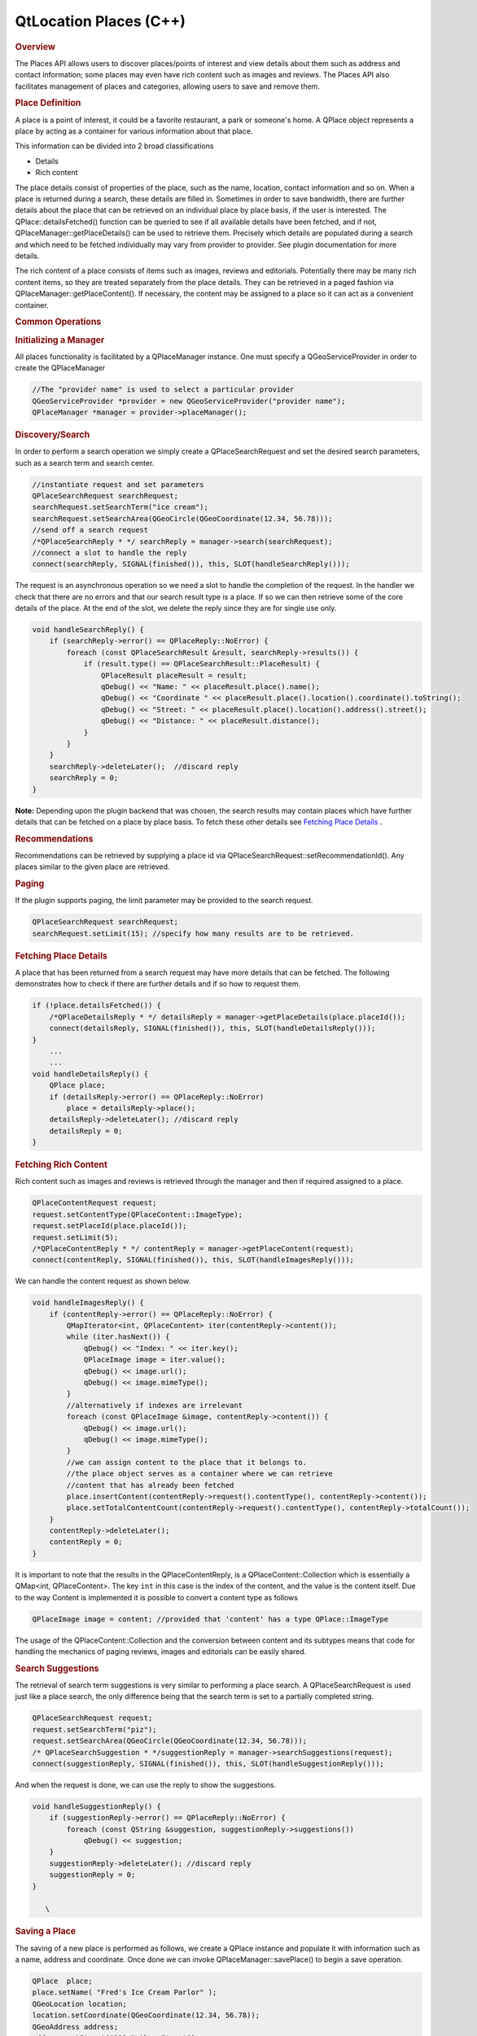 .. _sdk_qtlocation_places_(c++):
QtLocation Places (C++)
=======================



.. rubric:: Overview
   :name: overview

The Places API allows users to discover places/points of interest and
view details about them such as address and contact information; some
places may even have rich content such as images and reviews. The Places
API also facilitates management of places and categories, allowing users
to save and remove them.

.. rubric:: Place Definition
   :name: place-definition

A place is a point of interest, it could be a favorite restaurant, a
park or someone's home. A QPlace object represents a place by acting as
a container for various information about that place.

This information can be divided into 2 broad classifications

-  Details
-  Rich content

The place details consist of properties of the place, such as the name,
location, contact information and so on. When a place is returned during
a search, these details are filled in. Sometimes in order to save
bandwidth, there are further details about the place that can be
retrieved on an individual place by place basis, if the user is
interested. The QPlace::detailsFetched() function can be queried to see
if all available details have been fetched, and if not,
QPlaceManager::getPlaceDetails() can be used to retrieve them. Precisely
which details are populated during a search and which need to be fetched
individually may vary from provider to provider. See plugin
documentation for more details.

The rich content of a place consists of items such as images, reviews
and editorials. Potentially there may be many rich content items, so
they are treated separately from the place details. They can be
retrieved in a paged fashion via QPlaceManager::getPlaceContent(). If
necessary, the content may be assigned to a place so it can act as a
convenient container.

.. rubric:: Common Operations
   :name: common-operations

.. rubric:: Initializing a Manager
   :name: initializing-a-manager

All places functionality is facilitated by a QPlaceManager instance. One
must specify a QGeoServiceProvider in order to create the QPlaceManager

.. code:: cpp

    //The "provider name" is used to select a particular provider
    QGeoServiceProvider *provider = new QGeoServiceProvider("provider name");
    QPlaceManager *manager = provider->placeManager();

.. rubric:: Discovery/Search
   :name: discoverysearch

In order to perform a search operation we simply create a
QPlaceSearchRequest and set the desired search parameters, such as a
search term and search center.

.. code:: cpp

    //instantiate request and set parameters
    QPlaceSearchRequest searchRequest;
    searchRequest.setSearchTerm("ice cream");
    searchRequest.setSearchArea(QGeoCircle(QGeoCoordinate(12.34, 56.78)));
    //send off a search request
    /*QPlaceSearchReply * */ searchReply = manager->search(searchRequest);
    //connect a slot to handle the reply
    connect(searchReply, SIGNAL(finished()), this, SLOT(handleSearchReply()));

The request is an asynchronous operation so we need a slot to handle the
completion of the request. In the handler we check that there are no
errors and that our search result type is a place. If so we can then
retrieve some of the core details of the place. At the end of the slot,
we delete the reply since they are for single use only.

.. code:: cpp

    void handleSearchReply() {
        if (searchReply->error() == QPlaceReply::NoError) {
            foreach (const QPlaceSearchResult &result, searchReply->results()) {
                if (result.type() == QPlaceSearchResult::PlaceResult) {
                    QPlaceResult placeResult = result;
                    qDebug() << "Name: " << placeResult.place().name();
                    qDebug() << "Coordinate " << placeResult.place().location().coordinate().toString();
                    qDebug() << "Street: " << placeResult.place().location().address().street();
                    qDebug() << "Distance: " << placeResult.distance();
                }
            }
        }
        searchReply->deleteLater();  //discard reply
        searchReply = 0;
    }

**Note:** Depending upon the plugin backend that was chosen, the search
results may contain places which have further details that can be
fetched on a place by place basis. To fetch these other details see
`Fetching Place
Details </sdk/apps/qml/QtLocation/location-places-cpp/#fetching-place-details>`_ .

.. rubric:: Recommendations
   :name: recommendations

Recommendations can be retrieved by supplying a place id via
QPlaceSearchRequest::setRecommendationId(). Any places similar to the
given place are retrieved.

.. rubric:: Paging
   :name: paging

If the plugin supports paging, the limit parameter may be provided to
the search request.

.. code:: cpp

    QPlaceSearchRequest searchRequest;
    searchRequest.setLimit(15); //specify how many results are to be retrieved.

.. rubric:: Fetching Place Details
   :name: fetching-place-details

A place that has been returned from a search request may have more
details that can be fetched. The following demonstrates how to check if
there are further details and if so how to request them.

.. code:: cpp

    if (!place.detailsFetched()) {
        /*QPlaceDetailsReply * */ detailsReply = manager->getPlaceDetails(place.placeId());
        connect(detailsReply, SIGNAL(finished()), this, SLOT(handleDetailsReply()));
    }
        ...
        ...
    void handleDetailsReply() {
        QPlace place;
        if (detailsReply->error() == QPlaceReply::NoError)
            place = detailsReply->place();
        detailsReply->deleteLater(); //discard reply
        detailsReply = 0;
    }

.. rubric:: Fetching Rich Content
   :name: fetching-rich-content

Rich content such as images and reviews is retrieved through the manager
and then if required assigned to a place.

.. code:: cpp

    QPlaceContentRequest request;
    request.setContentType(QPlaceContent::ImageType);
    request.setPlaceId(place.placeId());
    request.setLimit(5);
    /*QPlaceContentReply * */ contentReply = manager->getPlaceContent(request);
    connect(contentReply, SIGNAL(finished()), this, SLOT(handleImagesReply()));

We can handle the content request as shown below.

.. code:: cpp

    void handleImagesReply() {
        if (contentReply->error() == QPlaceReply::NoError) {
            QMapIterator<int, QPlaceContent> iter(contentReply->content());
            while (iter.hasNext()) {
                qDebug() << "Index: " << iter.key();
                QPlaceImage image = iter.value();
                qDebug() << image.url();
                qDebug() << image.mimeType();
            }
            //alternatively if indexes are irrelevant
            foreach (const QPlaceImage &image, contentReply->content()) {
                qDebug() << image.url();
                qDebug() << image.mimeType();
            }
            //we can assign content to the place that it belongs to.
            //the place object serves as a container where we can retrieve
            //content that has already been fetched
            place.insertContent(contentReply->request().contentType(), contentReply->content());
            place.setTotalContentCount(contentReply->request().contentType(), contentReply->totalCount());
        }
        contentReply->deleteLater();
        contentReply = 0;
    }

It is important to note that the results in the QPlaceContentReply, is a
QPlaceContent::Collection which is essentially a QMap<int,
QPlaceContent>. The key ``int`` in this case is the index of the
content, and the value is the content itself. Due to the way Content is
implemented it is possible to convert a content type as follows

.. code:: cpp

    QPlaceImage image = content; //provided that 'content' has a type QPlace::ImageType

The usage of the QPlaceContent::Collection and the conversion between
content and its subtypes means that code for handling the mechanics of
paging reviews, images and editorials can be easily shared.

.. rubric:: Search Suggestions
   :name: search-suggestions

The retrieval of search term suggestions is very similar to performing a
place search. A QPlaceSearchRequest is used just like a place search,
the only difference being that the search term is set to a partially
completed string.

.. code:: cpp

    QPlaceSearchRequest request;
    request.setSearchTerm("piz");
    request.setSearchArea(QGeoCircle(QGeoCoordinate(12.34, 56.78)));
    /* QPlaceSearchSuggestion * */suggestionReply = manager->searchSuggestions(request);
    connect(suggestionReply, SIGNAL(finished()), this, SLOT(handleSuggestionReply()));

And when the request is done, we can use the reply to show the
suggestions.

.. code:: cpp

    void handleSuggestionReply() {
        if (suggestionReply->error() == QPlaceReply::NoError) {
            foreach (const QString &suggestion, suggestionReply->suggestions())
                qDebug() << suggestion;
        }
        suggestionReply->deleteLater(); //discard reply
        suggestionReply = 0;
    }

       \        
.. rubric:: Saving a Place
   :name: saving-a-place

The saving of a new place is performed as follows, we create a QPlace
instance and populate it with information such as a name, address and
coordinate. Once done we can invoke QPlaceManager::savePlace() to begin
a save operation.

.. code:: cpp

    QPlace  place;
    place.setName( "Fred's Ice Cream Parlor" );
    QGeoLocation location;
    location.setCoordinate(QGeoCoordinate(12.34, 56.78));
    QGeoAddress address;
    address.setStreet("111 Nother Street");
        ...
    location.setAddress(address);
    place.setLocation(location);
    /* QPlaceIdReply * */savePlaceReply = manager->savePlace(place);
    connect(savePlaceReply, SIGNAL(finished()), this, SLOT(handleSavePlaceReply()));

Once a place is saved the reply contains the new identifier for that
place.

.. code:: cpp

    void handleSavePlaceReply() {
        if (savePlaceReply->error() == QPlaceReply::NoError)
            qDebug() << savePlaceReply->id();
        savePlaceReply->deleteLater(); //discard reply
        savePlaceReply = 0;
    }

Note that to save an already *existing* place, the QPlace::placeId()
must be filled in with the correct identifier. Otherwise a new place
will be created if empty or the wrong place overwritten if the
identifier is incorrect.

When a place is saved, the QPlaceManager may emit
QPlaceManager::placedAdded() or QPlaceManager::placeUpdated() signals.
However whether a manager does so or not is provider specific, managers
accessing places from a web service will typically not emit these
signals while managers accessing places locally stored generally will.

.. rubric:: Caveats
   :name: caveats

The Places API is currently designed for only saving *core* details.
Saving rich content like images and reviews or details like supplier and
rating is not a supported use case. Typically a manager will generally
ignore these fields upon save and may produce a warning message if they
are populated.

The Places API only supports saving of the following *core details*:

-  name
-  place id
-  location
-  contact details
-  icon
-  categories (tag-like names to describe a place)
-  visibility scope

It is possible that providers may only support a subset of these. See
the `plugin
documentation </sdk/apps/qml/QtLocation/qtlocation-index/#plugin-references-and-parameters>`_ 
for more details.

Saving of properties such as the rating, extended attributes, images,
reviews, editorials and supplier is explicitly not supported by the
Places API.

.. rubric:: Saving Between Managers
   :name: saving-between-managers

When saving places between managers, there are a few things to be aware
of. Some fields of a place such as the id, categories and icons are
manager specific entities for example the categories in one manager may
not be recognized in another. Therefore trying to save a place directly
from one manager to another is not possible.

The typical approach is to use the QPlaceManager::compatiblePlace()
function, it creates a copy of a place, but only copies data that the
manager supports. Manager specific data such as the place identifier is
not copied over. The new copy is now suitable for saving into the
manager. If the manager supports matching by alternative identifiers, an
alternative identifier attribute is assigned to the copy (see Matching
places between managers)

.. code:: cpp

    //result retrieved from a different manager)
    QPlace place = manager->compatiblePlace(result.place());
    saveReply = manager->savePlace(place);

       \        
.. rubric:: Removing a Place
   :name: removing-a-place

The removal of a place is performed as follows:

.. code:: cpp

    /* QPlaceIdReply * */removePlaceReply = manager->removePlace(place.placeId());
    connect(removePlaceReply, SIGNAL(finished()), this, SLOT(handleRemovePlaceReply()));
        ...
        ...
    void handleRemovePlaceReply() {
        if (removePlaceReply->error() == QPlaceReply::NoError)
            qDebug() << "Removal of place identified by"
                     << removePlaceReply->id() << "was successful";
        removePlaceReply->deleteLater(); //discard reply
        removePlaceReply = 0;
    }

When a place is removed, the QPlaceManager may emit the
QPlaceManager::placeRemoved() signal. Whether a manager does so is
provider specific. Managers accessing places from a web service will
typically not emit these signals, while managers accessing places stored
locally generally will.

.. rubric:: Using Categories
   :name: using-categories

Categories are keywords that can describe a place. For example, 'park',
'theater', 'restaurant'. A place could be described by many categories,
it could be a park and a music venue and a ferry or bus stop.

To use categories they must first be initialized.

.. code:: cpp

    /* QPlaceReply * */initCatReply = manager->initializeCategories();
    connect(initCatReply, SIGNAL(finished()), this, SLOT(handleInitCatReply()));
        ...
        ...
    void handleInitCatReply() {
        if (initCatReply->error() == QPlaceReply::NoError)
            qDebug() << "Categories initialized";
        else
            qDebug() << "Failed to initialize categories";
        initCatReply->deleteLater();
        initCatReply = 0;
    }

After the categories have been initialized we can then use these
category functions.

-  QPlaceManager::childCategories()
-  QPlaceManager::category()
-  QPlaceManager::parentCategoryId()
-  QPlaceManager::childCategoryIds();

To retrieve the top level categories we use the
QPlaceManager::childCategories() function but do not provide a category
identifier.

.. code:: cpp

    QList<QPlaceCategory> topLevelCategories = manager->childCategories();
    foreach (const QPlaceCategory &category, topLevelCategories)
        qDebug() << category.name();

If we did provide an identifier then we could retrieve a category's
children.

.. code:: cpp

    QList<QPlaceCategory> childCategories = manager->childCategories(pizza.categoryId());

.. rubric:: Saving a Category
   :name: saving-a-category

The following shows how to save a category

.. code:: cpp

    QPlaceCategory fastFood;
    QPlaceCategory category;
    category.setName("pizza");
    /*QPlaceIdReply */ saveCategoryReply = manager->saveCategory(category);
    connect(saveCategoryReply, SIGNAL(finished()), this, SLOT(handleSaveCategoryReply()));
    //we could have saved a category as a child by supplying a parent identifier.
    saveCategoryReply = manager->saveCategory(category, fastFood.categoryId());
        ...
        ...
    void handleSaveCategoryReply() {
        if (saveCategoryReply->error() == QPlaceReply::NoError) {
            qDebug() << "Saved category id =" << saveCategoryReply->id();
        }
        saveCategoryReply->deleteLater();
        saveCategoryReply = 0;
    }

When a category is saved, the QPlaceManager may emit
QPlaceManager::categoryAdded() or QPlaceManager::categoryUpdated()
signals. However whether a manager does so or not is provider specific,
managers accessing places from a web service will typically not emit
these signals while managers accessing places locally stored generally
will.

.. rubric:: Removing a Category
   :name: removing-a-category

Category removal is very similar to removing a place

.. code:: cpp

    /* QPlaceIdReply * */removeCategoryReply = manager->removeCategory(place.placeId());
    connect(removeCategoryReply, SIGNAL(finished()), this, SLOT(handleRemoveCategoryReply()));
        ...
        ...
    void handleRemoveCategoryReply() {
        if (removeCategoryReply->error() == QPlaceReply::NoError)
            qDebug() << "Removal of category identified by"
                     << removeCategoryReply->id() << "was successful";
        removeCategoryReply->deleteLater(); //discard reply
        removeCategoryReply = 0;
    }

When a category is removed, the QPlaceManager may emit the
QPlaceManager::categoryRemoved() signal. Whether a manager does so is
provider specific. Managers accessing places from a web service will
typically not emit these signals, while managers accessing places stored
locally generally will.

.. rubric:: Matching Places Between Managers
   :name: matching-places-between-managers

Sometimes you may want to cross reference whether places from one
manager match those from another manager. Such a situation may arise
where one manager provides read-only access to places (origin manager)
while another second r/w manager (destination manager) is used to save
selected favorites from the first. During a search of the origin manager
we may want to know which ones have been 'favorited' into the
destination manager and perhaps display a customized favorite name
rather than the original name.

The matching mechanism can vary between managers, but is typically
accomplished through an alternative identifier. As part of the save
process, the place identifier from the origin manager is saved as an
alternative identifier attribute in the destination manager (which can
have its own place identifier scheme). In the following example, the
origin manager is from the 'nokia' QGeoServiceProider, therefore as part
of the saving process an alternative identifier attribute, x\_id\_nokia,
is set for the place saved into the destination manager (when
QPlaceManager::compatiblePlace() is called)

.. code:: cpp

    origin R/O manager(nokia)       destination R/W manager (places_jsondb)
                            Save
    Place id: ae246         --->    Place id: 0001
    Attribute type: x_provider      Attribute type: x_id_nokia
    Attribute value: nokia          Attribute text value: ae246

In order to perform the matching, we create a QPlaceMatchRequest and
assign it the search results from the origin manager. The
QPlaceMatchRequest will be used on the destination manager to return
corresponding places. We also specify matching parameters which are key
value pairs. As mentioned previously, this can vary depending on the
manager but typically the key is QPlaceMatchRequest::AlternativeId to
indicate we are matching by alternative id, the value in this case would
be x\_id\_nokia which specifies which alternative identifier attribute
we are using to do the matching.

.. code:: cpp

    QPlaceMatchRequest request;
    request.setResults(results);
    QVariantMap parameters;
    parameters.insert(QPlaceMatchRequest::AlternativeId, "x_id_nokia");
    request.setParameters(parameters);
    matchReply = manager->matchingPlaces(request);
        ...
        ...
    void matchHandler() {
        if (matchReply->error() == QPlaceReply::NoError) {
            foreach (const QPlace place, matchReply->places()) {
                if (place != QPlace())
                    qDebug() << "Place is a favorite with name" << place.name();
                else
                    qDebug() << "Place is not a favorite";
            }
        }
        matchReply->deleteLater();
        matchReply = 0;
    }

.. rubric:: Classes in Places
   :name: classes-in-places

.. rubric:: Data Classes
   :name: data-classes

+--------------------------------------+--------------------------------------+
| QPlace                               | Represents a set of data about a     |
|                                      | place                                |
+--------------------------------------+--------------------------------------+
| QPlaceAttribute                      | Represents generic attribute         |
|                                      | information about a place            |
+--------------------------------------+--------------------------------------+
| QPlaceCategory                       | Represents a category that a QPlace  |
|                                      | can be associated with               |
+--------------------------------------+--------------------------------------+
| QPlaceContactDetail                  | Represents a contact detail such as  |
|                                      | a phone number or website url        |
+--------------------------------------+--------------------------------------+
| QPlaceContent                        | Serves as the base class for rich    |
|                                      | content types                        |
+--------------------------------------+--------------------------------------+
| QPlaceEditorial                      | Represents a publisher's article     |
|                                      | describing a place                   |
+--------------------------------------+--------------------------------------+
| QPlaceIcon                           | Represents an icon                   |
+--------------------------------------+--------------------------------------+
| QPlaceImage                          | Represents a reference to an image   |
+--------------------------------------+--------------------------------------+
| QPlaceProposedSearchResult           | Represents a search result           |
|                                      | containing a proposed search         |
+--------------------------------------+--------------------------------------+
| QPlaceRatings                        | Holds rating information about a     |
|                                      | place                                |
+--------------------------------------+--------------------------------------+
| QPlaceResult                         | Represents a search result           |
|                                      | containing a place                   |
+--------------------------------------+--------------------------------------+
| QPlaceReview                         | Represents a review of a place       |
+--------------------------------------+--------------------------------------+
| QPlaceSearchResult                   | The base class for search results    |
+--------------------------------------+--------------------------------------+
| QPlaceSupplier                       | Represents a supplier of a place or  |
|                                      | content associated with a place      |
+--------------------------------------+--------------------------------------+
| QPlaceUser                           | Represents an individual user        |
+--------------------------------------+--------------------------------------+

.. rubric:: Request Classes
   :name: request-classes

+--------------------------------------+--------------------------------------+
| QPlaceContentRequest                 | Represents the parameters of a       |
|                                      | content request                      |
+--------------------------------------+--------------------------------------+
| QPlaceMatchRequest                   | Used to find places from one manager |
|                                      | that match those from another. It    |
|                                      | represents a set of request          |
|                                      | parameters                           |
+--------------------------------------+--------------------------------------+
| QPlaceSearchRequest                  | Represents the set of parameters for |
|                                      | a search request                     |
+--------------------------------------+--------------------------------------+

       \        
.. rubric:: Reply classes
   :name: reply-classes

+--------------------------------------+--------------------------------------+
| QPlaceContentReply                   | Manages a content retrieval          |
|                                      | operation started by an instance of  |
|                                      | QPlaceManager                        |
+--------------------------------------+--------------------------------------+
| QPlaceDetailsReply                   | Manages a place details fetch        |
|                                      | operation started by an instance of  |
|                                      | QPlaceManager                        |
+--------------------------------------+--------------------------------------+
| QPlaceIdReply                        | Manages operations which return an   |
|                                      | identifier such as saving and        |
|                                      | removal operations of places and     |
|                                      | categories                           |
+--------------------------------------+--------------------------------------+
| QPlaceMatchReply                     | Manages a place matching operation   |
|                                      | started by an instance of            |
|                                      | QPlaceManager                        |
+--------------------------------------+--------------------------------------+
| QPlaceReply                          | Manages an operation started by an   |
|                                      | instance of QPlaceManager and serves |
|                                      | as a base class for more specialized |
|                                      | replies                              |
+--------------------------------------+--------------------------------------+
| QPlaceSearchReply                    | Manages a place search operation     |
|                                      | started by an instance of            |
|                                      | QPlaceManager                        |
+--------------------------------------+--------------------------------------+
| QPlaceSearchSuggestionReply          | Manages a search suggestion          |
|                                      | operation started by an instance of  |
|                                      | QPlaceManager                        |
+--------------------------------------+--------------------------------------+

.. rubric:: Manager Classes
   :name: manager-classes

+--------------------------------------+--------------------------------------+
| QPlaceManager                        | The interface which allows clients   |
|                                      | to access places stored in a         |
|                                      | particular backend                   |
+--------------------------------------+--------------------------------------+
| QPlaceManagerEngine                  | Interface for implementers of        |
|                                      | QGeoServiceProvider plugins who want |
|                                      | to provide access to place           |
|                                      | functionality                        |
+--------------------------------------+--------------------------------------+

